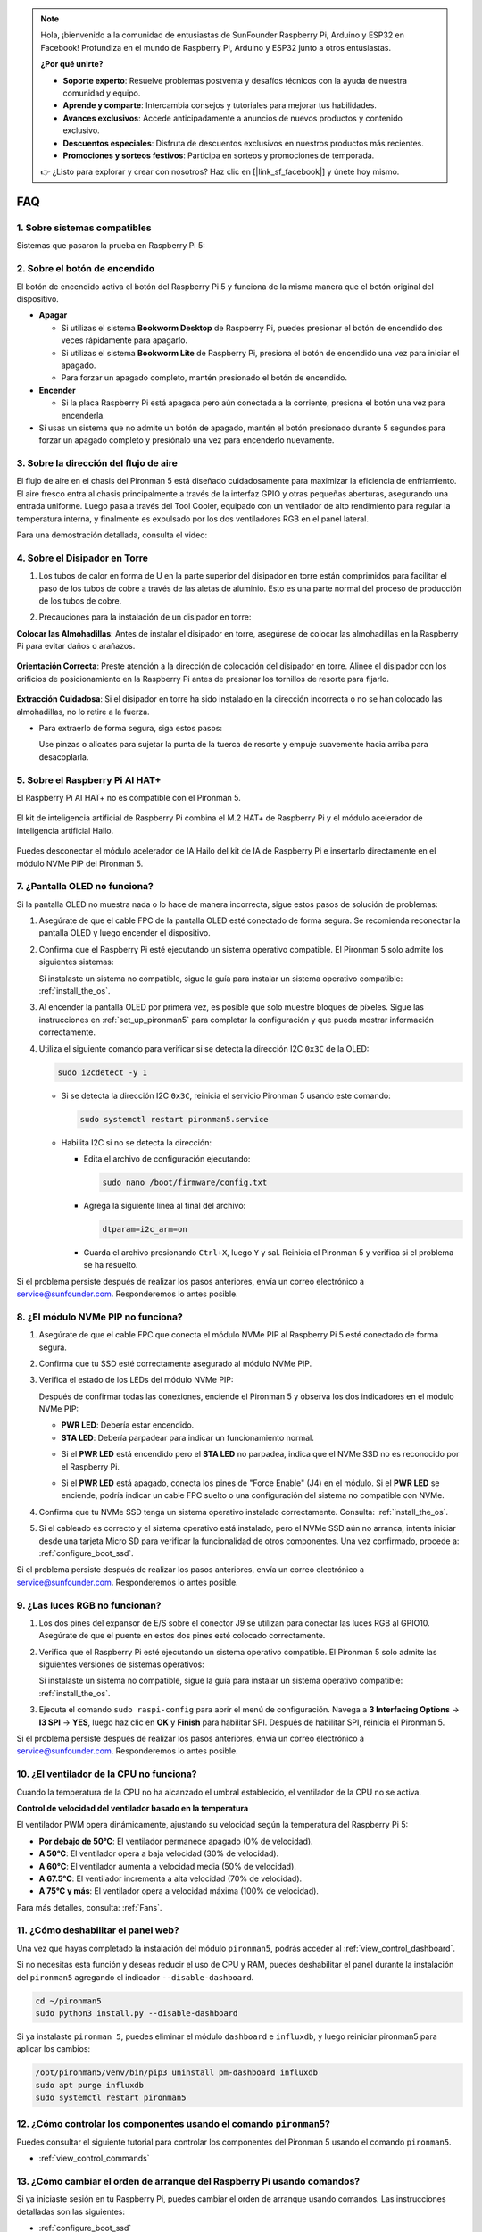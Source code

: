 .. note:: 

    Hola, ¡bienvenido a la comunidad de entusiastas de SunFounder Raspberry Pi, Arduino y ESP32 en Facebook! Profundiza en el mundo de Raspberry Pi, Arduino y ESP32 junto a otros entusiastas.

    **¿Por qué unirte?**

    - **Soporte experto**: Resuelve problemas postventa y desafíos técnicos con la ayuda de nuestra comunidad y equipo.
    - **Aprende y comparte**: Intercambia consejos y tutoriales para mejorar tus habilidades.
    - **Avances exclusivos**: Accede anticipadamente a anuncios de nuevos productos y contenido exclusivo.
    - **Descuentos especiales**: Disfruta de descuentos exclusivos en nuestros productos más recientes.
    - **Promociones y sorteos festivos**: Participa en sorteos y promociones de temporada.

    👉 ¿Listo para explorar y crear con nosotros? Haz clic en [|link_sf_facebook|] y únete hoy mismo.

FAQ
============

1. Sobre sistemas compatibles
--------------------------------

Sistemas que pasaron la prueba en Raspberry Pi 5:

.. image:: img/compitable_os.png
   :width: 600
   :align: center

2. Sobre el botón de encendido
------------------------------------

El botón de encendido activa el botón del Raspberry Pi 5 y funciona de la misma manera que el botón original del dispositivo.

.. image:: img/power_button.jpg
    :width: 400
    :align: center

* **Apagar**

  * Si utilizas el sistema **Bookworm Desktop** de Raspberry Pi, puedes presionar el botón de encendido dos veces rápidamente para apagarlo.
  * Si utilizas el sistema **Bookworm Lite** de Raspberry Pi, presiona el botón de encendido una vez para iniciar el apagado.
  * Para forzar un apagado completo, mantén presionado el botón de encendido.

* **Encender**

  * Si la placa Raspberry Pi está apagada pero aún conectada a la corriente, presiona el botón una vez para encenderla.

* Si usas un sistema que no admite un botón de apagado, mantén el botón presionado durante 5 segundos para forzar un apagado completo y presiónalo una vez para encenderlo nuevamente.

3. Sobre la dirección del flujo de aire
----------------------------------------------

El flujo de aire en el chasis del Pironman 5 está diseñado cuidadosamente para maximizar la eficiencia de enfriamiento. El aire fresco entra al chasis principalmente a través de la interfaz GPIO y otras pequeñas aberturas, asegurando una entrada uniforme. Luego pasa a través del Tool Cooler, equipado con un ventilador de alto rendimiento para regular la temperatura interna, y finalmente es expulsado por los dos ventiladores RGB en el panel lateral.

Para una demostración detallada, consulta el video:

.. raw:: html

    <div style="text-align: center;">
        <video center loop autoplay muted style="max-width:90%">
            <source src="../_static/video/airflow_direction.mp4"  type="video/mp4">
            Tu navegador no admite la etiqueta de video.
        </video>
    </div>

4. Sobre el Disipador en Torre
----------------------------------------------------------

#. Los tubos de calor en forma de U en la parte superior del disipador en torre están comprimidos para facilitar el paso de los tubos de cobre a través de las aletas de aluminio. Esto es una parte normal del proceso de producción de los tubos de cobre.

   .. image::  img/tower_cooler1.png

#. Precauciones para la instalación de un disipador en torre:

**Colocar las Almohadillas**: Antes de instalar el disipador en torre, asegúrese de colocar las almohadillas en la Raspberry Pi para evitar daños o arañazos.

 .. image::  img/tower_cooler_thermal.png

**Orientación Correcta**: Preste atención a la dirección de colocación del disipador en torre. Alinee el disipador con los orificios de posicionamiento en la Raspberry Pi antes de presionar los tornillos de resorte para fijarlo.

 .. image::  img/tower_cooler_place.jpg

**Extracción Cuidadosa**: Si el disipador en torre ha sido instalado en la dirección incorrecta o no se han colocado las almohadillas, no lo retire a la fuerza.

- Para extraerlo de forma segura, siga estos pasos:

  Use pinzas o alicates para sujetar la punta de la tuerca de resorte y empuje suavemente hacia arriba para desacoplarla.

     .. raw:: html

       <div style="text-align: center;">
           <video center loop autoplay muted style="max-width:90%">
               <source src="../_static/video/remove_tower_cooler.mp4" type="video/mp4">
               Su navegador no soporta la etiqueta de video.
           </video>
       </div>


5. Sobre el Raspberry Pi AI HAT+
------------------------------------------------------------

El Raspberry Pi AI HAT+ no es compatible con el Pironman 5.

   .. image::  img/output3.png
        :width: 400

El kit de inteligencia artificial de Raspberry Pi combina el M.2 HAT+ de Raspberry Pi y el módulo acelerador de inteligencia artificial Hailo.

   .. image::  img/output2.jpg
        :width: 400

Puedes desconectar el módulo acelerador de IA Hailo del kit de IA de Raspberry Pi e insertarlo directamente en el módulo NVMe PIP del Pironman 5.

   .. image::  img/output4.png
        :width: 800

.. 6. ¿El Pironman 5 es compatible con sistemas de juegos retro?
.. -------------------------------------------------------------------
.. Sí, es compatible. Sin embargo, la mayoría de los sistemas de juegos retro son versiones simplificadas que no pueden instalar ni ejecutar software adicional. Esta limitación puede hacer que algunos componentes del Pironman 5, como la pantalla OLED, los dos ventiladores RGB y los 4 LEDs RGB, no funcionen correctamente, ya que requieren la instalación de paquetes de software del Pironman 5.

.. .. note::

..    El sistema Batocera.linux ahora es totalmente compatible con el Pironman 5. Batocera.linux es una distribución de juegos retro de código abierto completamente gratuita.

..    * :ref:`install_batocera`
..    * :ref:`set_up_batocera`

7. ¿Pantalla OLED no funciona?
-----------------------------------

Si la pantalla OLED no muestra nada o lo hace de manera incorrecta, sigue estos pasos de solución de problemas:

#. Asegúrate de que el cable FPC de la pantalla OLED esté conectado de forma segura. Se recomienda reconectar la pantalla OLED y luego encender el dispositivo.

   .. raw:: html

       <div style="text-align: center;">
           <video center loop autoplay muted style="max-width:90%">
               <source src="../_static/video/connect_oled_screen.mp4" type="video/mp4">
               Tu navegador no admite la etiqueta de video.
           </video>
       </div>

#. Confirma que el Raspberry Pi esté ejecutando un sistema operativo compatible. El Pironman 5 solo admite los siguientes sistemas:

   .. image:: img/compitable_os.png  
      :width: 600  
      :align: center  

   Si instalaste un sistema no compatible, sigue la guía para instalar un sistema operativo compatible: :ref:`install_the_os`.

#. Al encender la pantalla OLED por primera vez, es posible que solo muestre bloques de píxeles. Sigue las instrucciones en :ref:`set_up_pironman5` para completar la configuración y que pueda mostrar información correctamente.

#. Utiliza el siguiente comando para verificar si se detecta la dirección I2C ``0x3C`` de la OLED:

   .. code-block:: shell

      sudo i2cdetect -y 1

   * Si se detecta la dirección I2C ``0x3C``, reinicia el servicio Pironman 5 usando este comando:

     .. code-block:: shell

        sudo systemctl restart pironman5.service

   * Habilita I2C si no se detecta la dirección:

     * Edita el archivo de configuración ejecutando:

       .. code-block:: shell

         sudo nano /boot/firmware/config.txt

     * Agrega la siguiente línea al final del archivo:

       .. code-block:: shell

         dtparam=i2c_arm=on

     * Guarda el archivo presionando ``Ctrl+X``, luego ``Y`` y sal. Reinicia el Pironman 5 y verifica si el problema se ha resuelto.

Si el problema persiste después de realizar los pasos anteriores, envía un correo electrónico a service@sunfounder.com. Responderemos lo antes posible.

8. ¿El módulo NVMe PIP no funciona? 
---------------------------------------

1. Asegúrate de que el cable FPC que conecta el módulo NVMe PIP al Raspberry Pi 5 esté conectado de forma segura.

   .. raw:: html

       <div style="text-align: center;">
           <video center loop autoplay muted style="max-width:90%">
               <source src="../_static/video/connect_nvme_pip1.mp4" type="video/mp4">
               Tu navegador no admite la etiqueta de video.
           </video>
       </div>

   .. raw:: html

       <div style="text-align: center;">
           <video center loop autoplay muted style="max-width:90%">
               <source src="../_static/video/connect_nvme_pip2.mp4" type="video/mp4">
               Tu navegador no admite la etiqueta de video.
           </video>
       </div>

2. Confirma que tu SSD esté correctamente asegurado al módulo NVMe PIP.

   .. raw:: html

       <div style="text-align: center;">
           <video center loop autoplay muted style="max-width:90%">
               <source src="../_static/video/connect_ssd.mp4" type="video/mp4">
               Tu navegador no admite la etiqueta de video.
           </video>
       </div>

3. Verifica el estado de los LEDs del módulo NVMe PIP:

   Después de confirmar todas las conexiones, enciende el Pironman 5 y observa los dos indicadores en el módulo NVMe PIP:

   * **PWR LED**: Debería estar encendido.
   * **STA LED**: Debería parpadear para indicar un funcionamiento normal.

   .. image:: img/nvme_pip_leds.png  

   * Si el **PWR LED** está encendido pero el **STA LED** no parpadea, indica que el NVMe SSD no es reconocido por el Raspberry Pi.  
   * Si el **PWR LED** está apagado, conecta los pines de "Force Enable" (J4) en el módulo. Si el **PWR LED** se enciende, podría indicar un cable FPC suelto o una configuración del sistema no compatible con NVMe.

     .. image:: img/nvme_pip_j4.png  

4. Confirma que tu NVMe SSD tenga un sistema operativo instalado correctamente. Consulta: :ref:`install_the_os`.

5. Si el cableado es correcto y el sistema operativo está instalado, pero el NVMe SSD aún no arranca, intenta iniciar desde una tarjeta Micro SD para verificar la funcionalidad de otros componentes. Una vez confirmado, procede a: :ref:`configure_boot_ssd`.

Si el problema persiste después de realizar los pasos anteriores, envía un correo electrónico a service@sunfounder.com. Responderemos lo antes posible.

9. ¿Las luces RGB no funcionan?
-----------------------------------

#. Los dos pines del expansor de E/S sobre el conector J9 se utilizan para conectar las luces RGB al GPIO10. Asegúrate de que el puente en estos dos pines esté colocado correctamente.

   .. image:: hardware/img/io_board_rgb_pin.png
      :width: 300
      :align: center

#. Verifica que el Raspberry Pi esté ejecutando un sistema operativo compatible. El Pironman 5 solo admite las siguientes versiones de sistemas operativos:

   .. image:: img/compitable_os.png
      :width: 600
      :align: center

   Si instalaste un sistema no compatible, sigue la guía para instalar un sistema operativo compatible: :ref:`install_the_os`.

#. Ejecuta el comando ``sudo raspi-config`` para abrir el menú de configuración. Navega a **3 Interfacing Options** -> **I3 SPI** -> **YES**, luego haz clic en **OK** y **Finish** para habilitar SPI. Después de habilitar SPI, reinicia el Pironman 5.

Si el problema persiste después de realizar los pasos anteriores, envía un correo electrónico a service@sunfounder.com. Responderemos lo antes posible.

10. ¿El ventilador de la CPU no funciona?
----------------------------------------------

Cuando la temperatura de la CPU no ha alcanzado el umbral establecido, el ventilador de la CPU no se activa.

**Control de velocidad del ventilador basado en la temperatura**  

El ventilador PWM opera dinámicamente, ajustando su velocidad según la temperatura del Raspberry Pi 5:

* **Por debajo de 50°C**: El ventilador permanece apagado (0% de velocidad).
* **A 50°C**: El ventilador opera a baja velocidad (30% de velocidad).
* **A 60°C**: El ventilador aumenta a velocidad media (50% de velocidad).
* **A 67.5°C**: El ventilador incrementa a alta velocidad (70% de velocidad).
* **A 75°C y más**: El ventilador opera a velocidad máxima (100% de velocidad).

Para más detalles, consulta: :ref:`Fans`.

11. ¿Cómo deshabilitar el panel web?
------------------------------------------------------

Una vez que hayas completado la instalación del módulo ``pironman5``, podrás acceder al :ref:`view_control_dashboard`.

Si no necesitas esta función y deseas reducir el uso de CPU y RAM, puedes deshabilitar el panel durante la instalación del ``pironman5`` agregando el indicador ``--disable-dashboard``.

.. code-block:: shell
      
   cd ~/pironman5
   sudo python3 install.py --disable-dashboard

Si ya instalaste ``pironman 5``, puedes eliminar el módulo ``dashboard`` e ``influxdb``, y luego reiniciar pironman5 para aplicar los cambios:

.. code-block:: shell
      
   /opt/pironman5/venv/bin/pip3 uninstall pm-dashboard influxdb
   sudo apt purge influxdb
   sudo systemctl restart pironman5

12. ¿Cómo controlar los componentes usando el comando ``pironman5``?
-----------------------------------------------------------------------

Puedes consultar el siguiente tutorial para controlar los componentes del Pironman 5 usando el comando ``pironman5``.

* :ref:`view_control_commands`

13. ¿Cómo cambiar el orden de arranque del Raspberry Pi usando comandos?
----------------------------------------------------------------------------

Si ya iniciaste sesión en tu Raspberry Pi, puedes cambiar el orden de arranque usando comandos. Las instrucciones detalladas son las siguientes:

* :ref:`configure_boot_ssd`

14. ¿Cómo modificar el orden de arranque con Raspberry Pi Imager?
--------------------------------------------------------------------

Además de modificar el ``BOOT_ORDER`` en la configuración de EEPROM, también puedes usar **Raspberry Pi Imager** para cambiar el orden de arranque de tu Raspberry Pi.

Se recomienda usar una tarjeta de repuesto para este paso.

* :ref:`update_bootloader`

15. ¿Cómo copiar el sistema de la tarjeta SD a un NVMe SSD?
---------------------------------------------------------------

Si tienes un NVMe SSD pero no dispones de un adaptador para conectarlo a tu computadora, puedes instalar primero el sistema en tu tarjeta Micro SD. Una vez que el Pironman 5 inicie correctamente, puedes copiar el sistema de la tarjeta Micro SD a tu NVMe SSD. Las instrucciones detalladas son las siguientes:

* :ref:`copy_sd_to_nvme_rpi`

16. ¿Cómo retirar la película protectora de las placas acrílicas?
---------------------------------------------------------------------

En el paquete se incluyen dos paneles acrílicos, ambos cubiertos con una película protectora amarilla/transparente en ambos lados para evitar rayones. Puede resultar un poco difícil retirar la película protectora. Usa un destornillador para raspar suavemente las esquinas y luego despega cuidadosamente toda la película.

.. image:: img/peel_off_film.jpg
    :width: 500
    :align: center

.. _openssh_powershell:

17. ¿Cómo instalar OpenSSH a través de PowerShell?
-------------------------------------------------------

Cuando intentas conectarte a tu Raspberry Pi usando ``ssh <username>@<hostname>.local`` (o ``ssh <username>@<IP address>``) y aparece el siguiente mensaje de error:

    .. code-block::

        ssh: The term 'ssh' is not recognized as the name of a cmdlet, function, script file, or operable program. Check the
        spelling of the name, or if a path was included, verify that the path is correct and try again.

Esto significa que tu sistema operativo es demasiado antiguo y no tiene `OpenSSH <https://learn.microsoft.com/en-us/windows-server/administration/openssh/openssh_install_firstuse?tabs=gui>`_ preinstalado. Debes seguir el siguiente tutorial para instalarlo manualmente.

#. Escribe ``powershell`` en el cuadro de búsqueda del escritorio de Windows, haz clic derecho en ``Windows PowerShell`` y selecciona ``Ejecutar como administrador`` en el menú que aparece.

   .. image:: img/powershell_ssh.png
      :width: 90%

#. Usa el siguiente comando para instalar ``OpenSSH.Client``.

   .. code-block::

        Add-WindowsCapability -Online -Name OpenSSH.Client~~~~0.0.1.0

#. Después de la instalación, se mostrará la siguiente salida.

   .. code-block::

        Path          :
        Online        : True
        RestartNeeded : False

#. Verifica la instalación usando el siguiente comando.

   .. code-block::

        Get-WindowsCapability -Online | Where-Object Name -like 'OpenSSH*'

#. Ahora se te indicará que ``OpenSSH.Client`` se ha instalado correctamente.

   .. code-block::

        Name  : OpenSSH.Client~~~~0.0.1.0
        State : Installed

        Name  : OpenSSH.Server~~~~0.0.1.0
        State : NotPresent

   .. warning:: 
        Si no aparece el aviso anterior, significa que tu sistema Windows sigue siendo demasiado antiguo. Se recomienda instalar una herramienta SSH de terceros como |link_putty|.

6. Ahora reinicia PowerShell y continúa ejecutándolo como administrador. En este punto, podrás iniciar sesión en tu Raspberry Pi usando el comando ``ssh``, donde se te pedirá ingresar la contraseña que configuraste previamente.

   .. image:: img/powershell_login.png


18. ¿Cómo encender/apagar la pantalla OLED?
---------------------------------------------------

Puedes elegir encender o apagar la pantalla OLED mediante el panel de control o la línea de comandos.

1. Encender/apagar la pantalla OLED desde el panel de control.

   .. note::

    Antes de usar el panel de control, necesitas configurarlo en Home Assistant. Consulta: :ref:`view_control_dashboard`.

- Una vez completada la configuración, puedes seguir estos pasos para encender, apagar o configurar tu pantalla OLED.

   .. image:: img/set_up_on_dashboard.jpg
      :width: 90%

2. Encender/apagar la pantalla OLED desde la línea de comandos.

- Usa cualquiera de los siguientes cinco comandos para encender la pantalla OLED.

.. code-block::

    sudo pironman5 -oe True/true/on/On/1

- Usa cualquiera de los siguientes cinco comandos para apagar la pantalla OLED.

.. code-block::

    sudo pironman5 -oe False/false/off/Off/0

.. note::

    Es posible que necesites reiniciar el servicio pironman5 para que los cambios surtan efecto. Usa el siguiente comando para reiniciar el servicio:

      .. code-block::

        sudo systemctl restart pironman5.service
